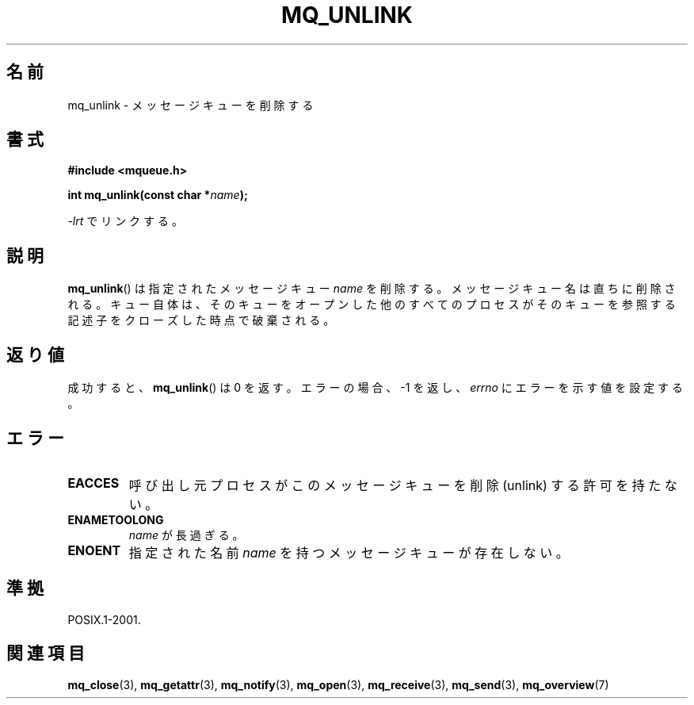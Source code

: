 .\" t
.\" Hey Emacs! This file is -*- nroff -*- source.
.\"
.\" Copyright (C) 2006 Michael Kerrisk <mtk.manpages@gmail.com>
.\"
.\" Permission is granted to make and distribute verbatim copies of this
.\" manual provided the copyright notice and this permission notice are
.\" preserved on all copies.
.\"
.\" Permission is granted to copy and distribute modified versions of this
.\" manual under the conditions for verbatim copying, provided that the
.\" entire resulting derived work is distributed under the terms of a
.\" permission notice identical to this one.
.\"
.\" Since the Linux kernel and libraries are constantly changing, this
.\" manual page may be incorrect or out-of-date.  The author(s) assume no
.\" responsibility for errors or omissions, or for damages resulting from
.\" the use of the information contained herein.  The author(s) may not
.\" have taken the same level of care in the production of this manual,
.\" which is licensed free of charge, as they might when working
.\" professionally.
.\"
.\" Formatted or processed versions of this manual, if unaccompanied by
.\" the source, must acknowledge the copyright and authors of this work.
.\"
.\"*******************************************************************
.\"
.\" This file was generated with po4a. Translate the source file.
.\"
.\"*******************************************************************
.TH MQ_UNLINK 3 2010\-08\-29 Linux "Linux Programmer's Manual"
.SH 名前
mq_unlink \- メッセージキューを削除する
.SH 書式
.nf
\fB#include <mqueue.h>\fP
.sp
\fBint mq_unlink(const char *\fP\fIname\fP\fB);\fP
.fi
.sp
\fI\-lrt\fP でリンクする。
.SH 説明
\fBmq_unlink\fP()  は指定されたメッセージキュー \fIname\fP を削除する。 メッセージキュー名は直ちに削除される。
キュー自体は、そのキューをオープンした他のすべてのプロセスが そのキューを参照する記述子をクローズした時点で破棄される。
.SH 返り値
成功すると、 \fBmq_unlink\fP()  は 0 を返す。エラーの場合、\-1 を返し、 \fIerrno\fP にエラーを示す値を設定する。
.SH エラー
.TP 
\fBEACCES\fP
呼び出し元プロセスがこのメッセージキューを削除 (unlink) する 許可を持たない。
.TP 
\fBENAMETOOLONG\fP
\fIname\fP が長過ぎる。
.TP 
\fBENOENT\fP
指定された名前 \fIname\fP を持つメッセージキューが存在しない。
.SH 準拠
POSIX.1\-2001.
.SH 関連項目
\fBmq_close\fP(3), \fBmq_getattr\fP(3), \fBmq_notify\fP(3), \fBmq_open\fP(3),
\fBmq_receive\fP(3), \fBmq_send\fP(3), \fBmq_overview\fP(7)
